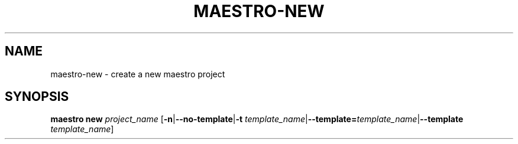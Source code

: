 .TH MAESTRO-NEW 1 2020-08-08 "Maestro v1.0.0"

.SH NAME

maestro-new \- create a new maestro project

.SH SYNOPSIS

.BI "maestro new " project_name
[\fB\-n\fR|\fB\-\-no\-template\fR|\fB\-t\fR 
\fItemplate_name\fR|\fB\-\-template=\fItemplate_name\fR|\fB\-\-template\fR 
\fItemplate_name\fR]
